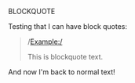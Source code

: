 BLOCKQUOTE

Testing that I can have block quotes:

#+BEGIN_QUOTE

/Example:/

This is blockquote text.

#+END_QUOTE

And now I'm back to normal text!
